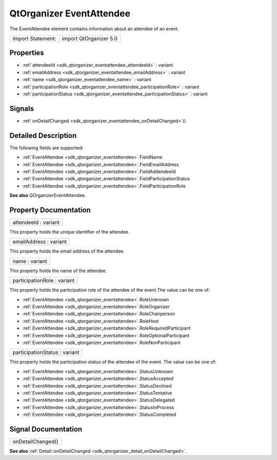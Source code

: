 .. _sdk_qtorganizer_eventattendee:

QtOrganizer EventAttendee
=========================

The EventAttendee element contains information about an attendee of an event.

+---------------------+--------------------------+
| Import Statement:   | import QtOrganizer 5.0   |
+---------------------+--------------------------+

Properties
----------

-  :ref:`attendeeId <sdk_qtorganizer_eventattendee_attendeeId>` : variant
-  :ref:`emailAddress <sdk_qtorganizer_eventattendee_emailAddress>` : variant
-  :ref:`name <sdk_qtorganizer_eventattendee_name>` : variant
-  :ref:`participationRole <sdk_qtorganizer_eventattendee_participationRole>` : variant
-  :ref:`participationStatus <sdk_qtorganizer_eventattendee_participationStatus>` : variant

Signals
-------

-  :ref:`onDetailChanged <sdk_qtorganizer_eventattendee_onDetailChanged>`\ ()

Detailed Description
--------------------

The following fields are supported:

-  :ref:`EventAttendee <sdk_qtorganizer_eventattendee>`.FieldName
-  :ref:`EventAttendee <sdk_qtorganizer_eventattendee>`.FieldEmailAddress
-  :ref:`EventAttendee <sdk_qtorganizer_eventattendee>`.FieldAddendeeId
-  :ref:`EventAttendee <sdk_qtorganizer_eventattendee>`.FieldParticipationStatus
-  :ref:`EventAttendee <sdk_qtorganizer_eventattendee>`.FieldParticipationRole

**See also** QOrganizerEventAttendee.

Property Documentation
----------------------

.. _sdk_qtorganizer_eventattendee_attendeeId:

+--------------------------------------------------------------------------------------------------------------------------------------------------------------------------------------------------------------------------------------------------------------------------------------------------------------+
| attendeeId : variant                                                                                                                                                                                                                                                                                         |
+--------------------------------------------------------------------------------------------------------------------------------------------------------------------------------------------------------------------------------------------------------------------------------------------------------------+

This property holds the unique identifier of the attendee.

.. _sdk_qtorganizer_eventattendee_emailAddress:

+--------------------------------------------------------------------------------------------------------------------------------------------------------------------------------------------------------------------------------------------------------------------------------------------------------------+
| emailAddress : variant                                                                                                                                                                                                                                                                                       |
+--------------------------------------------------------------------------------------------------------------------------------------------------------------------------------------------------------------------------------------------------------------------------------------------------------------+

This property holds the email address of the attendee.

.. _sdk_qtorganizer_eventattendee_name:

+--------------------------------------------------------------------------------------------------------------------------------------------------------------------------------------------------------------------------------------------------------------------------------------------------------------+
| name : variant                                                                                                                                                                                                                                                                                               |
+--------------------------------------------------------------------------------------------------------------------------------------------------------------------------------------------------------------------------------------------------------------------------------------------------------------+

This property holds the name of the attendee.

.. _sdk_qtorganizer_eventattendee_participationRole:

+--------------------------------------------------------------------------------------------------------------------------------------------------------------------------------------------------------------------------------------------------------------------------------------------------------------+
| participationRole : variant                                                                                                                                                                                                                                                                                  |
+--------------------------------------------------------------------------------------------------------------------------------------------------------------------------------------------------------------------------------------------------------------------------------------------------------------+

This property holds the participation role of the attendee of the event.The value can be one of:

-  :ref:`EventAttendee <sdk_qtorganizer_eventattendee>`.RoleUnknown
-  :ref:`EventAttendee <sdk_qtorganizer_eventattendee>`.RoleOrganizer
-  :ref:`EventAttendee <sdk_qtorganizer_eventattendee>`.RoleChairperson
-  :ref:`EventAttendee <sdk_qtorganizer_eventattendee>`.RoleHost
-  :ref:`EventAttendee <sdk_qtorganizer_eventattendee>`.RoleRequiredParticipant
-  :ref:`EventAttendee <sdk_qtorganizer_eventattendee>`.RoleOptionalParticipant
-  :ref:`EventAttendee <sdk_qtorganizer_eventattendee>`.RoleNonParticipant

.. _sdk_qtorganizer_eventattendee_participationStatus:

+--------------------------------------------------------------------------------------------------------------------------------------------------------------------------------------------------------------------------------------------------------------------------------------------------------------+
| participationStatus : variant                                                                                                                                                                                                                                                                                |
+--------------------------------------------------------------------------------------------------------------------------------------------------------------------------------------------------------------------------------------------------------------------------------------------------------------+

This property holds the participation status of the attendee of the event. The value can be one of:

-  :ref:`EventAttendee <sdk_qtorganizer_eventattendee>`.StatusUnknown
-  :ref:`EventAttendee <sdk_qtorganizer_eventattendee>`.StatusAccepted
-  :ref:`EventAttendee <sdk_qtorganizer_eventattendee>`.StatusDeclined
-  :ref:`EventAttendee <sdk_qtorganizer_eventattendee>`.StatusTentative
-  :ref:`EventAttendee <sdk_qtorganizer_eventattendee>`.StatusDelegated
-  :ref:`EventAttendee <sdk_qtorganizer_eventattendee>`.StatusInProcess
-  :ref:`EventAttendee <sdk_qtorganizer_eventattendee>`.StatusCompleted

Signal Documentation
--------------------

.. _sdk_qtorganizer_eventattendee_onDetailChanged:

+--------------------------------------------------------------------------------------------------------------------------------------------------------------------------------------------------------------------------------------------------------------------------------------------------------------+
| onDetailChanged()                                                                                                                                                                                                                                                                                            |
+--------------------------------------------------------------------------------------------------------------------------------------------------------------------------------------------------------------------------------------------------------------------------------------------------------------+

**See also** :ref:`Detail::onDetailChanged <sdk_qtorganizer_detail_onDetailChanged>`.

